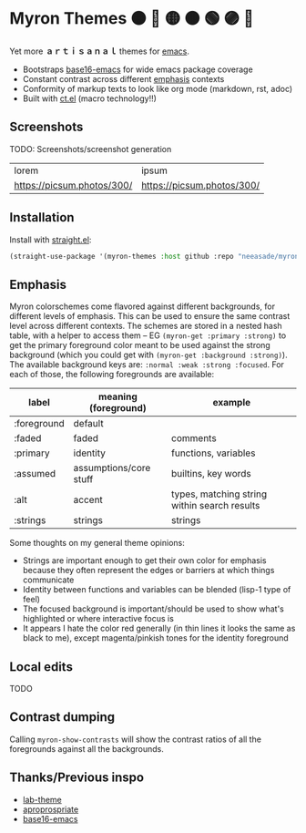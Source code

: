#+html: <p align="center"><img align=right width=200px src="./discobolus.png" /></p>

* Myron Themes 🟠 🔴 🟡 🟤 🟢 🟣 🔵

Yet more *ａｒｔｉｓａｎａｌ* themes for [[https://emacs.sexy/][emacs]].

- Bootstraps [[https://github.com/base16-project/base16-emacs][base16-emacs]] for wide emacs package coverage
- Constant contrast across different [[#Emphasis][emphasis]] contexts
- Conformity of markup texts to look like org mode (markdown, rst, adoc)
- Built with [[https://github.com/neeasade/ct.el][ct.el]] (macro technology!!)

** Screenshots

TODO: Screenshots/screenshot generation

| lorem                      | ipsum                      |
| [[https://picsum.photos/300/]] | [[https://picsum.photos/300/]] |

** Installation

Install with [[https://github.com/raxod502/straight.el][straight.el]]:

#+begin_src emacs-lisp
(straight-use-package '(myron-themes :host github :repo "neeasade/myron-themes"))
#+end_src

** Emphasis

Myron colorschemes come flavored against different backgrounds, for different levels of emphasis. This can be used to ensure the same contrast level across different contexts. The schemes are stored in a nested hash table, with a helper to access them -- EG ~(myron-get :primary :strong)~ to get the primary foreground color meant to be used against the strong background (which you could get with ~(myron-get :background :strong)~). The available background keys are: ~:normal :weak :strong :focused~. For each of those, the following foregrounds are available:

| label       | meaning (foreground)   | example                                      |
|-------------+------------------------+----------------------------------------------|
| :foreground | default                |                                              |
| :faded      | faded                  | comments                                     |
| :primary    | identity               | functions, variables                         |
| :assumed    | assumptions/core stuff | builtins, key words                          |
| :alt        | accent                 | types, matching string within search results |
| :strings    | strings                | strings                                      |

Some thoughts on my general theme opinions:

- Strings are important enough to get their own color for emphasis because they often represent the edges or barriers at which things communicate
- Identity between functions and variables can be blended (lisp-1 type of feel)
- The focused background is important/should be used to show what's highlighted or where interactive focus is
- It appears I hate the color red generally (in thin lines it looks the same as black to me), except magenta/pinkish tones for the identity foreground

** Local edits


TODO

** Contrast dumping

Calling ~myron-show-contrasts~ will show the contrast ratios of all the foregrounds against all the backgrounds.

** Thanks/Previous inspo

- [[https://github.com/MetroWind/lab-theme][lab-theme]]
- [[https://github.com/waymondo/apropospriate-theme][aproprospriate]]
- [[https://github.com/belak/base16-emacs][base16-emacs]]
